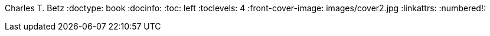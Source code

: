 Charles T. Betz
:doctype:   book
:docinfo:
:toc: left
:toclevels: 4
:front-cover-image: images/cover2.jpg
:linkattrs:
:numbered!:
